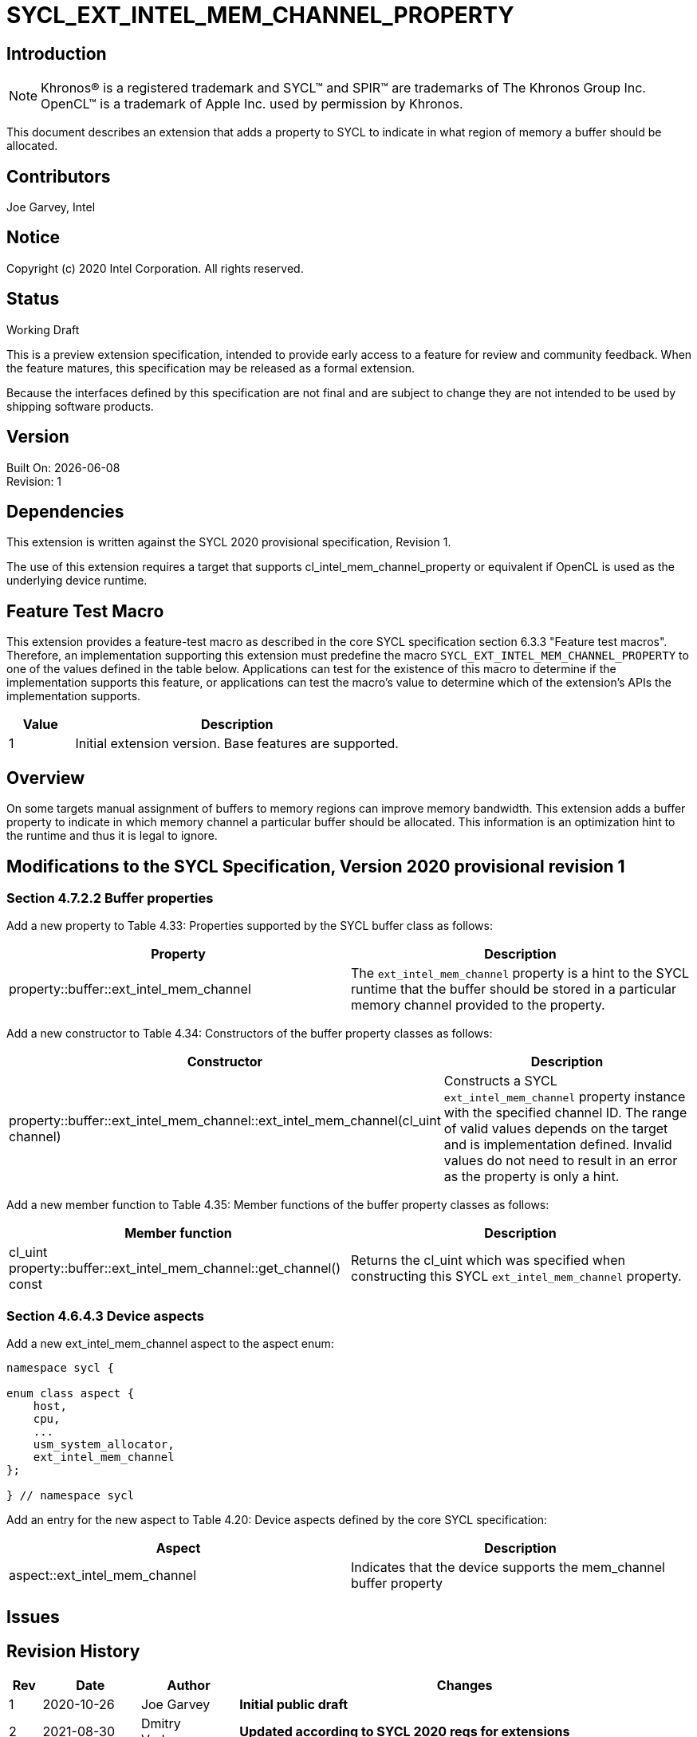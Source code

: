 = SYCL_EXT_INTEL_MEM_CHANNEL_PROPERTY

== Introduction
NOTE: Khronos(R) is a registered trademark and SYCL(TM) and SPIR(TM) are trademarks of The Khronos Group Inc.  OpenCL(TM) is a trademark of Apple Inc. used by permission by Khronos.

This document describes an extension that adds a property to SYCL to indicate in what region of memory a buffer should be allocated. 

== Contributors
Joe Garvey, Intel

== Notice

Copyright (c) 2020 Intel Corporation.  All rights reserved.

== Status

Working Draft

This is a preview extension specification, intended to provide early access to a feature for review and community feedback. When the feature matures, this specification may be released as a formal extension.

Because the interfaces defined by this specification are not final and are subject to change they are not intended to be used by shipping software products.

== Version

Built On: {docdate} +
Revision: 1

== Dependencies

This extension is written against the SYCL 2020 provisional specification, Revision 1.

The use of this extension requires a target that supports cl_intel_mem_channel_property or equivalent if OpenCL is used as the underlying device runtime.  

== Feature Test Macro

This extension provides a feature-test macro as described in the core SYCL
specification section 6.3.3 "Feature test macros".  Therefore, an
implementation supporting this extension must predefine the macro
`SYCL_EXT_INTEL_MEM_CHANNEL_PROPERTY` to one of the values defined in the table below.
Applications can test for the existence of this macro to determine if the
implementation supports this feature, or applications can test the macro's
value to determine which of the extension's APIs the implementation supports.

[%header,cols="1,5"]
|===
|Value |Description
|1     |Initial extension version.  Base features are supported.
|===

== Overview

On some targets manual assignment of buffers to memory regions can improve memory bandwidth.  This extension adds a buffer property to indicate in which memory channel a particular buffer should be allocated.  This information is an optimization hint to the runtime and thus it is legal to ignore.  

== Modifications to the SYCL Specification, Version 2020 provisional revision 1

=== Section 4.7.2.2 Buffer properties

Add a new property to Table 4.33: Properties supported by the SYCL buffer class as follows:

--
[options="header"]
|===
| Property | Description
| property::buffer::ext_intel_mem_channel | The `ext_intel_mem_channel` property is a hint to the SYCL runtime that the buffer should be stored in a particular memory channel provided to the property.  
|===
--

Add a new constructor to Table 4.34: Constructors of the buffer property classes as follows:

--
[options="header"]
|===
| Constructor | Description
| property::buffer::ext_intel_mem_channel::ext_intel_mem_channel(cl_uint channel) | Constructs a SYCL `ext_intel_mem_channel` property instance with the specified channel ID.  The range of valid values depends on the target and is implementation defined.  Invalid values do not need to result in an error as the property is only a hint.  
|===
--

Add a new member function to Table 4.35: Member functions of the buffer property classes as follows:

--
[options="header"]
|===
| Member function | Description
| cl_uint property::buffer::ext_intel_mem_channel::get_channel() const | Returns the cl_uint which was specified when constructing this SYCL `ext_intel_mem_channel` property.  
|===
--

=== Section 4.6.4.3 Device aspects

Add a new ext_intel_mem_channel aspect to the aspect enum:

```c++
namespace sycl {

enum class aspect {
    host,
    cpu,
    ...
    usm_system_allocator,
    ext_intel_mem_channel
};

} // namespace sycl
```

Add an entry for the new aspect to Table 4.20: Device aspects defined by the core SYCL specification:

--
[options="header"]
|===
| Aspect | Description
| aspect::ext_intel_mem_channel | Indicates that the device supports the mem_channel buffer property
|===
--

== Issues

== Revision History

[cols="5,15,15,70"]
[grid="rows"]
[options="header"]
|========================================
|Rev|Date|Author|Changes
|1|2020-10-26|Joe Garvey|*Initial public draft*
|2|2021-08-30|Dmitry Vodopyanov|*Updated according to SYCL 2020 reqs for extensions*

|========================================
